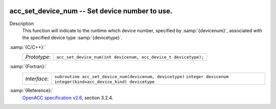   .. _acc_set_device_num:

acc_set_device_num -- Set device number to use.
***********************************************

Description
  This function will indicate to the runtime which device number,
  specified by :samp:`{devicenum}`, associated with the specified device
  type :samp:`{devicetype}`.

:samp:`{C/C++}:`
  ============  ===============================================================
  *Prototype*:  ``acc_set_device_num(int devicenum, acc_device_t devicetype);``
  ============  ===============================================================

:samp:`{Fortran}:`
  ============  ========================================================
  *Interface*:  ``subroutine acc_set_device_num(devicenum, devicetype)``
                ``integer devicenum``
                ``integer(kind=acc_device_kind) devicetype``
  ============  ========================================================

:samp:`{Reference}:`
  `OpenACC specification v2.6 <https://www.openacc.org>`_, section
  3.2.4.

